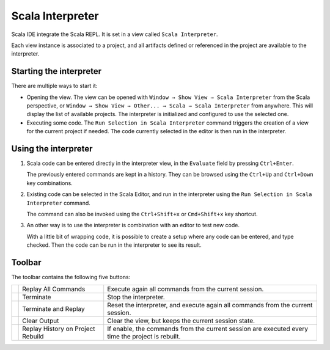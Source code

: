 Scala Interpreter
=================

Scala IDE integrate the Scala REPL. It is set in a view called ``Scala Interpreter``. 

Each view instance is associated to a project, and all artifacts defined or referenced in the project are available to the interpreter.

Starting the interpreter
------------------------

There are multiple ways to start it:

* Opening the view. The view can be opened with ``Window → Show View → Scala Interpreter`` from the Scala perspective, or ``Window → Show View → Other... → Scala → Scala Interpreter`` from anywhere. This will display the list of available projects. The interpreter is initialized and configured to use the selected one.

* Executing some code. The |runSelection| ``Run Selection in Scala Interpreter`` command triggers the creation of a view for the current project if needed. The code currently selected in the editor is then run in the interpreter. 

Using the interpreter
---------------------

1. Scala code can be entered directly in the interpreter view, in the ``Evaluate`` field by pressing ``Ctrl+Enter``.

   The previously entered commands are kept in a history. They can be browsed using the ``Ctrl+Up`` and ``Ctrl+Down`` key combinations.

   .. image:: ../images/feature-interpreter-01.png
      :width: 100%
      :target: ../../_images/feature-interpreter-01.png

#. Existing code can be selected in the Scala Editor, and run in the interpreter using the |runSelection| ``Run Selection in Scala Interpreter`` command.

   The command can also be invoked using the ``Ctrl+Shift+x`` or ``Cmd+Shift+x`` key shortcut.

   .. image:: ../images/feature-interpreter-02.png
      :width: 100%
      :target: ../../_images/feature-interpreter-02.png

#. An other way is to use the interpreter is combination with an editor to test new code.

   With a little bit of wrapping code, it is possible to create a setup where any code can be entered, and type checked. Then the code can be run in the interpreter to see its result.

   .. image:: ../images/feature-interpreter-03.png
      :width: 100%
      :target: ../../_images/feature-interpreter-03.png

Toolbar
-------

The toolbar contains the following five buttons:

================= ================================= ================================================================================================
|replayAll|       Replay All Commands                Execute again all commands from the current session.
|terminate|       Terminate                         Stop the interpreter.
|terminateReplay| Terminate and Replay              Reset the interpreter, and execute again all commands from the current session.
|clear|           Clear Output                      Clear the view, but keeps the current session state.
|autoreplay|      Replay History on Project Rebuild If enable, the commands from the current session are executed every time the project is rebuilt.
================= ================================= ================================================================================================

.. |replayAll| image:: ../images/restart_co.gif
.. |terminate| image:: ../images/terminate_co.gif
.. |terminateReplay| image:: ../images/term_restart.gif
.. |clear| image:: ../images/clear_co.gif
.. |autoreplay| image:: ../images/refresh_interpreter.gif

.. |runSelection| image:: ../images/run_interpreter.gif

